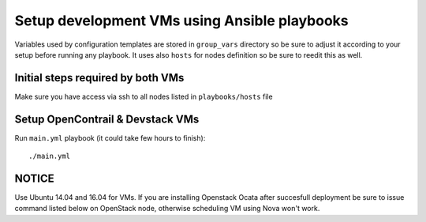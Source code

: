 =============================================
Setup development VMs using Ansible playbooks
=============================================

Variables used by configuration templates are stored in ``group_vars``
directory so be sure to adjust it according to your setup before running
any playbook. It uses also ``hosts`` for nodes definition so be sure to
reedit this as well.

Initial steps required by both VMs
----------------------------------

Make sure you have access via ssh to all nodes listed in ``playbooks/hosts``
file

Setup OpenContrail & Devstack VMs
---------------------------------

Run ``main.yml`` playbook (it could take few hours to finish)::

     ./main.yml


NOTICE
------

Use Ubuntu 14.04 and 16.04 for VMs. If you are installing Openstack Ocata
after succesfull deployment be sure to issue command listed below on OpenStack
node, otherwise scheduling VM using Nova won't work.

.. code-block:: bash
     nova-manage cell_v2 simple_cell_setup

